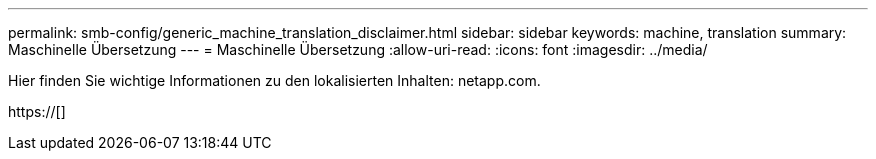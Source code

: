 ---
permalink: smb-config/generic_machine_translation_disclaimer.html 
sidebar: sidebar 
keywords: machine, translation 
summary: Maschinelle Übersetzung 
---
= Maschinelle Übersetzung
:allow-uri-read: 
:icons: font
:imagesdir: ../media/


Hier finden Sie wichtige Informationen zu den lokalisierten Inhalten: netapp.com.

https://[]

